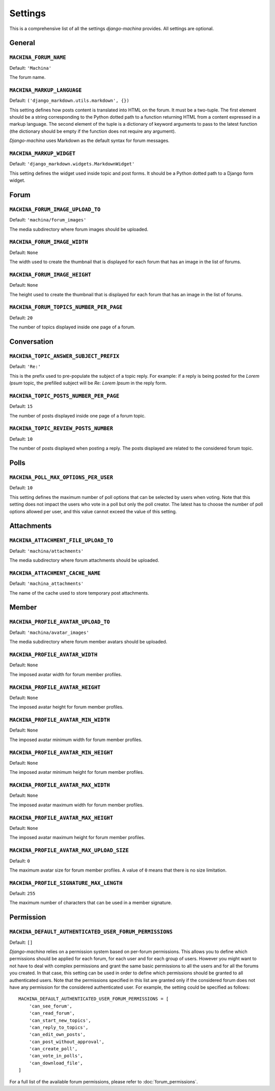 ########
Settings
########

This is a comprehensive list of all the settings *django-machina* provides. All settings are optional.

General
*******

``MACHINA_FORUM_NAME``
----------------------

Default: ``'Machina'``

The forum name.

``MACHINA_MARKUP_LANGUAGE``
---------------------------

Default: ``('django_markdown.utils.markdown', {})``

This setting defines how posts content is translated into HTML on the forum. It must be a two-tuple. The first element should be a string corresponding to the Python dotted path to a function returning HTML from a content expressed in a markup language. The second element of the tuple is a dictionary of keyword arguments to pass to the latest function (the dictionary should be empty if the function does not require any argument).

*Django-machina* uses Markdown as the default syntax for forum messages.

``MACHINA_MARKUP_WIDGET``
-------------------------

Default: ``'django_markdown.widgets.MarkdownWidget'``

This setting defines the widget used inside topic and post forms. It should be a Python dotted path to a Django form widget.

Forum
*****

``MACHINA_FORUM_IMAGE_UPLOAD_TO``
---------------------------------

Default: ``'machina/forum_images'``

The media subdirectory where forum images should be uploaded.

``MACHINA_FORUM_IMAGE_WIDTH``
-----------------------------

Default: ``None``

The width used to create the thumbnail that is displayed for each forum that has an image in the list of forums.

``MACHINA_FORUM_IMAGE_HEIGHT``
------------------------------

Default: ``None``

The height used to create the thumbnail that is displayed for each forum that has an image in the list of forums.

``MACHINA_FORUM_TOPICS_NUMBER_PER_PAGE``
----------------------------------------

Default: ``20``

The number of topics displayed inside one page of a forum.

Conversation
************

``MACHINA_TOPIC_ANSWER_SUBJECT_PREFIX``
---------------------------------------

Default: ``'Re:'``

This is the prefix used to pre-populate the subject of a topic reply. For example: if a reply is being posted for the *Lorem Ipsum* topic, the prefilled subject will be *Re: Lorem Ipsum* in the reply form.

``MACHINA_TOPIC_POSTS_NUMBER_PER_PAGE``
---------------------------------------

Default: ``15``

The number of posts displayed inside one page of a forum topic.

``MACHINA_TOPIC_REVIEW_POSTS_NUMBER``
-------------------------------------

Default: ``10``

The number of posts displayed when posting a reply. The posts displayed are related to the considered forum topic.

Polls
*****

``MACHINA_POLL_MAX_OPTIONS_PER_USER``
-------------------------------------

Default: ``10``

This setting defines the maximum number of poll options that can be selected by users when voting. Note that this setting does not impact the users who vote in a poll but only the poll creator. The latest has to choose the number of poll options allowed per user, and this value cannot exceed the value of this setting.

Attachments
***********

``MACHINA_ATTACHMENT_FILE_UPLOAD_TO``
-------------------------------------

Default: ``'machina/attachments'``

The media subdirectory where forum attachments should be uploaded.

``MACHINA_ATTACHMENT_CACHE_NAME``
---------------------------------

Default: ``'machina_attachments'``

The name of the cache used to store temporary post attachments.

Member
******

``MACHINA_PROFILE_AVATAR_UPLOAD_TO``
------------------------------------

Default: ``'machina/avatar_images'``


The media subdirectory where forum member avatars should be uploaded.

``MACHINA_PROFILE_AVATAR_WIDTH``
--------------------------------

Default: ``None``

The imposed avatar width for forum member profiles.

``MACHINA_PROFILE_AVATAR_HEIGHT``
---------------------------------

Default: ``None``

The imposed avatar height for forum member profiles.

``MACHINA_PROFILE_AVATAR_MIN_WIDTH``
------------------------------------

Default: ``None``

The imposed avatar minimum width for forum member profiles.

``MACHINA_PROFILE_AVATAR_MIN_HEIGHT``
-------------------------------------

Default: ``None``

The imposed avatar minimum height for forum member profiles.

``MACHINA_PROFILE_AVATAR_MAX_WIDTH``
------------------------------------

Default: ``None``

The imposed avatar maximum width for forum member profiles.

``MACHINA_PROFILE_AVATAR_MAX_HEIGHT``
-------------------------------------

Default: ``None``

The imposed avatar maximum height for forum member profiles.

``MACHINA_PROFILE_AVATAR_MAX_UPLOAD_SIZE``
------------------------------------------

Default: ``0``

The maximum avatar size for forum member profiles. A value of ``0`` means that there is no size limitation.

``MACHINA_PROFILE_SIGNATURE_MAX_LENGTH``
----------------------------------------

Default: ``255``

The maximum number of characters that can be used in a member signature.

Permission
**********

``MACHINA_DEFAULT_AUTHENTICATED_USER_FORUM_PERMISSIONS``
--------------------------------------------------------

Default: ``[]``

*Django-machina* relies on a permission system based on per-forum permissions. This allows you to define which permissions should be applied for each forum, for each user and for each group of users. However you might want to not have to deal with complex permissions and grant the same basic permissions to all the users and for all the forums you created. In that case, this setting can be used in order to define which permissions should be granted to all authenticated users. Note that the permissions specified in this list are granted only if the considered forum does not have any permission for the considered authenticated user. For example, the setting could be specified as follows::

	MACHINA_DEFAULT_AUTHENTICATED_USER_FORUM_PERMISSIONS = [
	    'can_see_forum',
	    'can_read_forum',
	    'can_start_new_topics',
	    'can_reply_to_topics',
	    'can_edit_own_posts',
	    'can_post_without_approval',
	    'can_create_poll',
	    'can_vote_in_polls',
	    'can_download_file',
	]

For a full list of the available forum permissions, please refer to :doc:`forum_permissions`.
